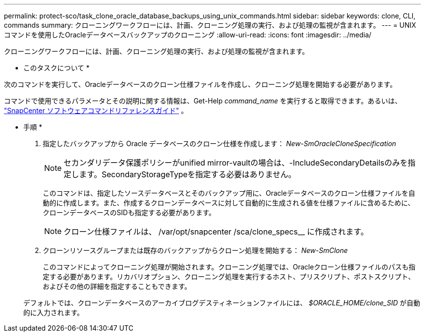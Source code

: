---
permalink: protect-sco/task_clone_oracle_database_backups_using_unix_commands.html 
sidebar: sidebar 
keywords: clone, CLI, commands 
summary: クローニングワークフローには、計画、クローニング処理の実行、および処理の監視が含まれます。 
---
= UNIXコマンドを使用したOracleデータベースバックアップのクローニング
:allow-uri-read: 
:icons: font
:imagesdir: ../media/


[role="lead"]
クローニングワークフローには、計画、クローニング処理の実行、および処理の監視が含まれます。

* このタスクについて *

次のコマンドを実行して、Oracleデータベースのクローン仕様ファイルを作成し、クローニング処理を開始する必要があります。

コマンドで使用できるパラメータとその説明に関する情報は、Get-Help _command_name_ を実行すると取得できます。あるいは、 https://library.netapp.com/ecm/ecm_download_file/ECMLP3359469["SnapCenter ソフトウェアコマンドリファレンスガイド"^] 。

* 手順 *

. 指定したバックアップから Oracle データベースのクローン仕様を作成します： _New-SmOracleCloneSpecification_
+

NOTE: セカンダリデータ保護ポリシーがunified mirror-vaultの場合は、-IncludeSecondaryDetailsのみを指定します。SecondaryStorageTypeを指定する必要はありません。

+
このコマンドは、指定したソースデータベースとそのバックアップ用に、Oracleデータベースのクローン仕様ファイルを自動的に作成します。また、作成するクローンデータベースに対して自動的に生成される値を仕様ファイルに含めるために、クローンデータベースのSIDも指定する必要があります。

+

NOTE: クローン仕様ファイルは、 /var/opt/snapcenter /sca/clone_specs__ に作成されます。

. クローンリソースグループまたは既存のバックアップからクローン処理を開始する： _New-SmClone_
+
このコマンドによってクローニング処理が開始されます。クローニング処理では、Oracleクローン仕様ファイルのパスも指定する必要があります。リカバリオプション、クローニング処理を実行するホスト、プリスクリプト、ポストスクリプト、およびその他の詳細を指定することもできます。

+
デフォルトでは、クローンデータベースのアーカイブログデスティネーションファイルには、 _$ORACLE_HOME/clone_SID_ が自動的に入力されます。


